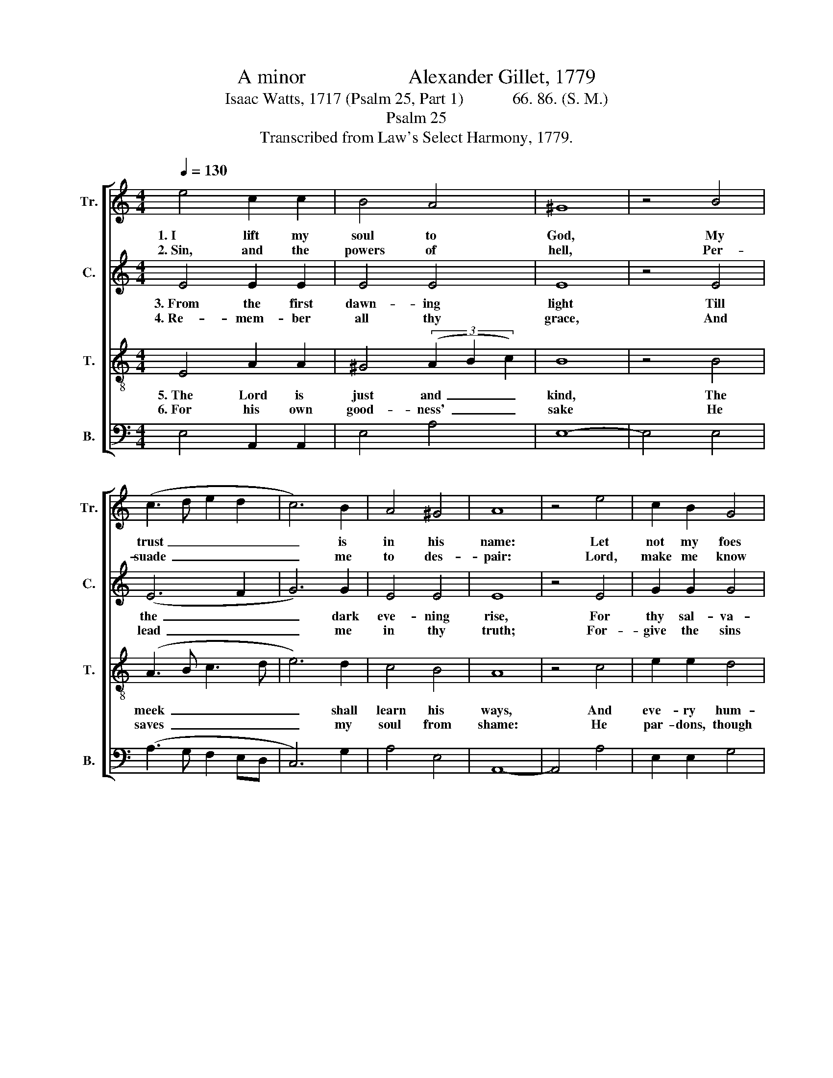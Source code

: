 X:1
T:A minor                    Alexander Gillet, 1779
T:Isaac Watts, 1717 (Psalm 25, Part 1)            66. 86. (S. M.)
T:Psalm 25
T:Transcribed from Law's Select Harmony, 1779.
%%score [ 1 2 3 4 ]
L:1/8
Q:1/4=130
M:4/4
K:C
V:1 treble nm="Tr." snm="Tr."
V:2 treble nm="C." snm="C."
V:3 treble-8 nm="T." snm="T."
V:4 bass nm="B." snm="B."
V:1
 e4 c2 c2 | B4 A4 | ^G8 | z4 B4 | (c3 d e2 d2 | c6) B2 | A4 ^G4 | A8 | z4 e4 | c2 B2 G4 | %10
w: 1.~I lift my|soul to|God,|My|trust~ _ _ _|_ is|in his|name:|Let|not my foes|
w: 2.~Sin, and the|powers of|hell,|Per-|suade~ _ _ _|_ me|to des-|pair:|Lord,|make me know|
 c4 c2 c2 | B8 | z4 c4 | e2 e2 c2 c2 | B4 e4 | d2 f2 e4 | B8 | A8 |] %18
w: that seek my|blood|Still|tri- umph in my|shame, Still|tri- umph in|my|shame.|
w: thy cove- nant|well,|That|I may 'scape the|snare, That|I may 'scape|the|snare.|
V:2
 E4 E2 E2 | E4 E4 | E8 | z4 E4 | (E6 F2 | G6) G2 | E4 E4 | E8 | z4 E4 | G2 G2 G4 | G4 E2 E2 | E8 | %12
w: 3.~From the first|dawn- ing|light|Till|the~ _|_ dark|eve- ning|rise,|For|thy sal- va-|tion, Lord, I|wait,|
w: 4.~Re- mem- ber|all thy|grace,|And|lead~ _|_ me|in thy|truth;|For-|give the sins|of ri- per|days,|
 z4 G4 | A2 A2 E2 E2 | E4 E4 | F2 F2 E4 | E8 | E8 |] %18
w: With|ev- er- long- ing|eyes, With|ev- er- long-|ing|eyes.|
w: And|fol- lies of my|youth, And|fol- lies of|my|youth.|
V:3
 E4 A2 A2 | ^G4 (3(A2 B2 c2) | B8 | z4 B4 | (A3 B c3 d | e6) d2 | c4 B4 | A8 | z4 c4 | e2 e2 d4 | %10
w: 5.~The Lord is|just and~ _ _|kind,|The|meek~ _ _ _|_ shall|learn his|ways,|And|eve- ry hum-|
w: 6.~For his own|good- ness'~ _ _|sake|He|saves~ _ _ _|_ my|soul from|shame:|He|par- dons, though|
 e4 g2 g2 | e8 | z4 e4 | c2 c2 A2 A2 | B4 e4 | A2 c2 B4 | ^G8 | A8 |] %18
w: ble sin- ner|find|The|me- thods of his|grace, The|me- thods of|his|grace.|
w: my guilt be|great,|Through|my Re- dee- mer's|name, Through|my Re- dee-|mer's|name.|
V:4
 E,4 A,,2 A,,2 | E,4 A,4 | E,8- | E,4 E,4 | (A,3 G, F,2 E,D, | C,6) G,2 | A,4 E,4 | A,,8- | %8
 A,,4 A,4 | E,2 E,2 G,4 | C,4 C,2 C,2 | E,8- | E,4 E,4 | A,2 A,2 A,,2 A,,2 | E,4 C,4 | %15
 D,2 D,2 E,4 | E,8 | A,,8 |] %18

